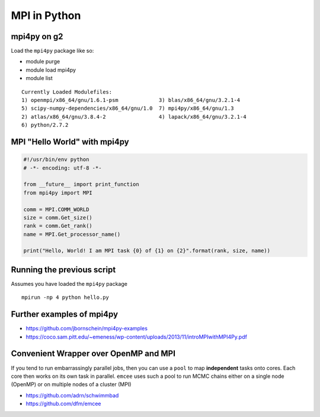 MPI in Python
--------------

===============
mpi4py on g2
===============

Load the ``mpi4py`` package like so:

-  module purge
-  module load mpi4py
-  module list

::

     Currently Loaded Modulefiles:
     1) openmpi/x86_64/gnu/1.6.1-psm             3) blas/x86_64/gnu/3.2.1-4
     5) scipy-numpy-dependencies/x86_64/gnu/1.0  7) mpi4py/x86_64/gnu/1.3
     2) atlas/x86_64/gnu/3.8.4-2                 4) lapack/x86_64/gnu/3.2.1-4
     6) python/2.7.2                    


=============================
MPI "Hello World" with mpi4py
=============================

.. code:: python

    #!/usr/bin/env python
    # -*- encoding: utf-8 -*-

    from __future__ import print_function
    from mpi4py import MPI

    comm = MPI.COMM_WORLD
    size = comm.Get_size()
    rank = comm.Get_rank()
    name = MPI.Get_processor_name()

    print("Hello, World! I am MPI task {0} of {1} on {2}".format(rank, size, name))

===========================
Running the previous script
===========================

Assumes you have loaded the ``mpi4py`` package

::

    mpirun -np 4 python hello.py

============================
Further examples of mpi4py
============================


- https://github.com/jbornschein/mpi4py-examples
- https://coco.sam.pitt.edu/~emeness/wp-content/uploads/2013/11/introMPIwithMPI4Py.pdf

=======================================
Convenient Wrapper over OpenMP and MPI
=======================================

If you tend to run embarrassingly parallel jobs, then you can use
a ``pool`` to map **independent** tasks onto cores. Each core then works
on its own task in parallel. ``emcee`` uses such a pool to run MCMC chains
either on a single node (OpenMP) or on multiple nodes of a cluster (MPI)

- https://github.com/adrn/schwimmbad
- https://github.com/dfm/emcee

